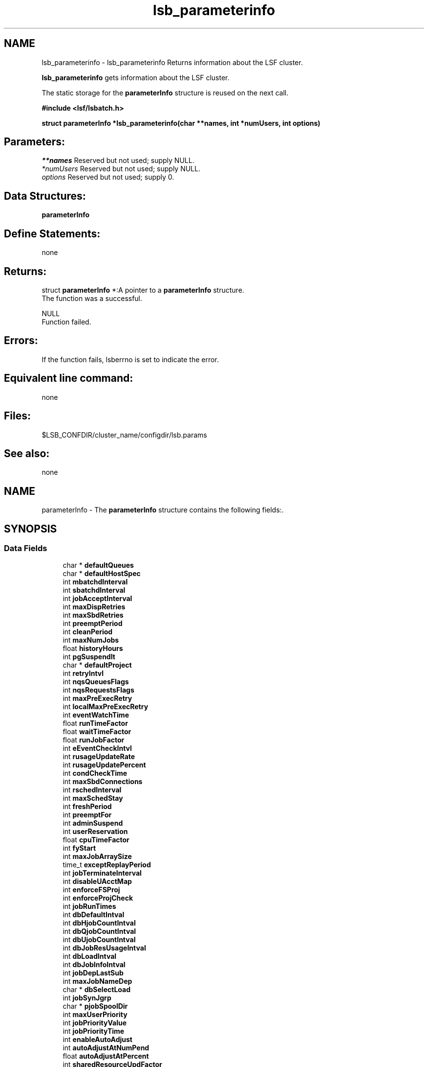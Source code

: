 .TH "lsb_parameterinfo" 3 "3 Sep 2009" "Version 7.0" "Platform LSF 7.0.6 C API Reference" \" -*- nroff -*-
.ad l
.nh
.SH NAME
lsb_parameterinfo \- lsb_parameterinfo 
Returns information about the LSF cluster.
.PP
\fBlsb_parameterinfo\fP gets information about the LSF cluster.
.PP
The static storage for the \fBparameterInfo\fP structure is reused on the next call.
.PP
\fB#include <lsf/lsbatch.h>\fP
.PP
\fB struct \fBparameterInfo\fP *lsb_parameterinfo(char **names, int *numUsers, int options)\fP
.PP
.SH "Parameters:"
\fI**names\fP Reserved but not used; supply NULL. 
.br
\fI*numUsers\fP Reserved but not used; supply NULL. 
.br
\fIoptions\fP Reserved but not used; supply 0.
.PP
.SH "Data Structures:" 
.PP
\fBparameterInfo\fP
.PP
.SH "Define Statements:" 
.PP
none
.PP
.SH "Returns:"
struct \fBparameterInfo\fP *:A pointer to a \fBparameterInfo\fP structure.
.br
 The function was a successful. 
.PP
NULL 
.br
 Function failed.
.PP
.SH "Errors:" 
.PP
If the function fails, lsberrno is set to indicate the error.
.PP
.SH "Equivalent line command:" 
.PP
none
.PP
.SH "Files:" 
.PP
$LSB_CONFDIR/cluster_name/configdir/lsb.params
.PP
.SH "See also:"
none 
.PP

.ad l
.nh
.SH NAME
parameterInfo \- The \fBparameterInfo\fP structure contains the following fields:.  

.PP
.SH SYNOPSIS
.br
.PP
.SS "Data Fields"

.in +1c
.ti -1c
.RI "char * \fBdefaultQueues\fP"
.br
.ti -1c
.RI "char * \fBdefaultHostSpec\fP"
.br
.ti -1c
.RI "int \fBmbatchdInterval\fP"
.br
.ti -1c
.RI "int \fBsbatchdInterval\fP"
.br
.ti -1c
.RI "int \fBjobAcceptInterval\fP"
.br
.ti -1c
.RI "int \fBmaxDispRetries\fP"
.br
.ti -1c
.RI "int \fBmaxSbdRetries\fP"
.br
.ti -1c
.RI "int \fBpreemptPeriod\fP"
.br
.ti -1c
.RI "int \fBcleanPeriod\fP"
.br
.ti -1c
.RI "int \fBmaxNumJobs\fP"
.br
.ti -1c
.RI "float \fBhistoryHours\fP"
.br
.ti -1c
.RI "int \fBpgSuspendIt\fP"
.br
.ti -1c
.RI "char * \fBdefaultProject\fP"
.br
.ti -1c
.RI "int \fBretryIntvl\fP"
.br
.ti -1c
.RI "int \fBnqsQueuesFlags\fP"
.br
.ti -1c
.RI "int \fBnqsRequestsFlags\fP"
.br
.ti -1c
.RI "int \fBmaxPreExecRetry\fP"
.br
.ti -1c
.RI "int \fBlocalMaxPreExecRetry\fP"
.br
.ti -1c
.RI "int \fBeventWatchTime\fP"
.br
.ti -1c
.RI "float \fBrunTimeFactor\fP"
.br
.ti -1c
.RI "float \fBwaitTimeFactor\fP"
.br
.ti -1c
.RI "float \fBrunJobFactor\fP"
.br
.ti -1c
.RI "int \fBeEventCheckIntvl\fP"
.br
.ti -1c
.RI "int \fBrusageUpdateRate\fP"
.br
.ti -1c
.RI "int \fBrusageUpdatePercent\fP"
.br
.ti -1c
.RI "int \fBcondCheckTime\fP"
.br
.ti -1c
.RI "int \fBmaxSbdConnections\fP"
.br
.ti -1c
.RI "int \fBrschedInterval\fP"
.br
.ti -1c
.RI "int \fBmaxSchedStay\fP"
.br
.ti -1c
.RI "int \fBfreshPeriod\fP"
.br
.ti -1c
.RI "int \fBpreemptFor\fP"
.br
.ti -1c
.RI "int \fBadminSuspend\fP"
.br
.ti -1c
.RI "int \fBuserReservation\fP"
.br
.ti -1c
.RI "float \fBcpuTimeFactor\fP"
.br
.ti -1c
.RI "int \fBfyStart\fP"
.br
.ti -1c
.RI "int \fBmaxJobArraySize\fP"
.br
.ti -1c
.RI "time_t \fBexceptReplayPeriod\fP"
.br
.ti -1c
.RI "int \fBjobTerminateInterval\fP"
.br
.ti -1c
.RI "int \fBdisableUAcctMap\fP"
.br
.ti -1c
.RI "int \fBenforceFSProj\fP"
.br
.ti -1c
.RI "int \fBenforceProjCheck\fP"
.br
.ti -1c
.RI "int \fBjobRunTimes\fP"
.br
.ti -1c
.RI "int \fBdbDefaultIntval\fP"
.br
.ti -1c
.RI "int \fBdbHjobCountIntval\fP"
.br
.ti -1c
.RI "int \fBdbQjobCountIntval\fP"
.br
.ti -1c
.RI "int \fBdbUjobCountIntval\fP"
.br
.ti -1c
.RI "int \fBdbJobResUsageIntval\fP"
.br
.ti -1c
.RI "int \fBdbLoadIntval\fP"
.br
.ti -1c
.RI "int \fBdbJobInfoIntval\fP"
.br
.ti -1c
.RI "int \fBjobDepLastSub\fP"
.br
.ti -1c
.RI "int \fBmaxJobNameDep\fP"
.br
.ti -1c
.RI "char * \fBdbSelectLoad\fP"
.br
.ti -1c
.RI "int \fBjobSynJgrp\fP"
.br
.ti -1c
.RI "char * \fBpjobSpoolDir\fP"
.br
.ti -1c
.RI "int \fBmaxUserPriority\fP"
.br
.ti -1c
.RI "int \fBjobPriorityValue\fP"
.br
.ti -1c
.RI "int \fBjobPriorityTime\fP"
.br
.ti -1c
.RI "int \fBenableAutoAdjust\fP"
.br
.ti -1c
.RI "int \fBautoAdjustAtNumPend\fP"
.br
.ti -1c
.RI "float \fBautoAdjustAtPercent\fP"
.br
.ti -1c
.RI "int \fBsharedResourceUpdFactor\fP"
.br
.ti -1c
.RI "int \fBscheRawLoad\fP"
.br
.ti -1c
.RI "char * \fBjobAttaDir\fP"
.br
.ti -1c
.RI "int \fBmaxJobMsgNum\fP"
.br
.ti -1c
.RI "int \fBmaxJobAttaSize\fP"
.br
.ti -1c
.RI "int \fBmbdRefreshTime\fP"
.br
.ti -1c
.RI "int \fBupdJobRusageInterval\fP"
.br
.ti -1c
.RI "char * \fBsysMapAcct\fP"
.br
.ti -1c
.RI "int \fBpreExecDelay\fP"
.br
.ti -1c
.RI "int \fBupdEventUpdateInterval\fP"
.br
.ti -1c
.RI "int \fBresourceReservePerSlot\fP"
.br
.ti -1c
.RI "int \fBmaxJobId\fP"
.br
.ti -1c
.RI "char * \fBpreemptResourceList\fP"
.br
.ti -1c
.RI "int \fBpreemptionWaitTime\fP"
.br
.ti -1c
.RI "int \fBmaxAcctArchiveNum\fP"
.br
.ti -1c
.RI "int \fBacctArchiveInDays\fP"
.br
.ti -1c
.RI "int \fBacctArchiveInSize\fP"
.br
.ti -1c
.RI "float \fBcommittedRunTimeFactor\fP"
.br
.ti -1c
.RI "int \fBenableHistRunTime\fP"
.br
.ti -1c
.RI "int \fBmcbOlmReclaimTimeDelay\fP"
.br
.ti -1c
.RI "int \fBchunkJobDuration\fP"
.br
.ti -1c
.RI "int \fBsessionInterval\fP"
.br
.ti -1c
.RI "int \fBpublishReasonJobNum\fP"
.br
.ti -1c
.RI "int \fBpublishReasonInterval\fP"
.br
.ti -1c
.RI "int \fBpublishReason4AllJobInterval\fP"
.br
.ti -1c
.RI "int \fBmcUpdPendingReasonInterval\fP"
.br
.ti -1c
.RI "int \fBmcUpdPendingReasonPkgSize\fP"
.br
.ti -1c
.RI "int \fBnoPreemptRunTime\fP"
.br
.ti -1c
.RI "int \fBnoPreemptFinishTime\fP"
.br
.ti -1c
.RI "char * \fBacctArchiveAt\fP"
.br
.ti -1c
.RI "int \fBabsoluteRunLimit\fP"
.br
.ti -1c
.RI "int \fBlsbExitRateDuration\fP"
.br
.ti -1c
.RI "int \fBlsbTriggerDuration\fP"
.br
.ti -1c
.RI "int \fBmaxJobinfoQueryPeriod\fP"
.br
.ti -1c
.RI "int \fBjobSubRetryInterval\fP"
.br
.ti -1c
.RI "int \fBpendingJobThreshold\fP"
.br
.ti -1c
.RI "int \fBmaxConcurrentJobQuery\fP"
.br
.ti -1c
.RI "int \fBminSwitchPeriod\fP"
.br
.ti -1c
.RI "int \fBcondensePendingReasons\fP"
.br
.ti -1c
.RI "int \fBslotBasedParallelSched\fP"
.br
.ti -1c
.RI "int \fBdisableUserJobMovement\fP"
.br
.ti -1c
.RI "int \fBdetectIdleJobAfter\fP"
.br
.ti -1c
.RI "int \fBuseSymbolPriority\fP"
.br
.ti -1c
.RI "int \fBJobPriorityRound\fP"
.br
.ti -1c
.RI "char * \fBpriorityMapping\fP"
.br
.ti -1c
.RI "int \fBmaxInfoDirs\fP"
.br
.ti -1c
.RI "int \fBminMbdRefreshTime\fP"
.br
.ti -1c
.RI "int \fBenableStopAskingLicenses2LS\fP"
.br
.ti -1c
.RI "int \fBexpiredTime\fP"
.br
.ti -1c
.RI "char * \fBmbdQueryCPUs\fP"
.br
.ti -1c
.RI "char * \fBdefaultApp\fP"
.br
.ti -1c
.RI "int \fBenableStream\fP"
.br
.ti -1c
.RI "char * \fBstreamFile\fP"
.br
.ti -1c
.RI "int \fBstreamSize\fP"
.br
.ti -1c
.RI "int \fBsyncUpHostStatusWithLIM\fP"
.br
.ti -1c
.RI "char * \fBdefaultSLA\fP"
.br
.ti -1c
.RI "int \fBslaTimer\fP"
.br
.ti -1c
.RI "int \fBmbdEgoTtl\fP"
.br
.ti -1c
.RI "int \fBmbdEgoConnTimeout\fP"
.br
.ti -1c
.RI "int \fBmbdEgoReadTimeout\fP"
.br
.ti -1c
.RI "int \fBmbdUseEgoMXJ\fP"
.br
.ti -1c
.RI "int \fBmbdEgoReclaimByQueue\fP"
.br
.ti -1c
.RI "int \fBdefaultSLAvelocity\fP"
.br
.ti -1c
.RI "char * \fBexitRateTypes\fP"
.br
.ti -1c
.RI "float \fBglobalJobExitRate\fP"
.br
.ti -1c
.RI "int \fBenableJobExitRatePerSlot\fP"
.br
.ti -1c
.RI "int \fBenableMetric\fP"
.br
.ti -1c
.RI "int \fBschMetricsSample\fP"
.br
.ti -1c
.RI "float \fBmaxApsValue\fP"
.br
.ti -1c
.RI "int \fBnewjobRefresh\fP"
.br
.ti -1c
.RI "int \fBpreemptJobType\fP"
.br
.ti -1c
.RI "char * \fBdefaultJgrp\fP"
.br
.ti -1c
.RI "int \fBjobRunlimitRatio\fP"
.br
.ti -1c
.RI "int \fBjobIncludePostproc\fP"
.br
.ti -1c
.RI "int \fBjobPostprocTimeout\fP"
.br
.ti -1c
.RI "int \fBsschedUpdateSummaryInterval\fP"
.br
.ti -1c
.RI "int \fBsschedUpdateSummaryByTask\fP"
.br
.ti -1c
.RI "int \fBsschedRequeueLimit\fP"
.br
.ti -1c
.RI "int \fBsschedRetryLimit\fP"
.br
.ti -1c
.RI "int \fBsschedMaxTasks\fP"
.br
.ti -1c
.RI "int \fBsschedMaxRuntime\fP"
.br
.ti -1c
.RI "char * \fBsschedAcctDir\fP"
.br
.ti -1c
.RI "int \fBjgrpAutoDel\fP"
.br
.ti -1c
.RI "int \fBmaxJobPreempt\fP"
.br
.ti -1c
.RI "int \fBmaxJobRequeue\fP"
.br
.ti -1c
.RI "int \fBnoPreemptRunTimePercent\fP"
.br
.ti -1c
.RI "int \fBnoPreemptFinishTimePercent\fP"
.br
.ti -1c
.RI "int \fBslotReserveQueueLimit\fP"
.br
.ti -1c
.RI "int \fBmaxJobPercentagePerSession\fP"
.br
.ti -1c
.RI "int \fBuseSuspSlots\fP"
.br
.ti -1c
.RI "int \fBmaxStreamFileNum\fP"
.br
.ti -1c
.RI "int \fBprivilegedUserForceBkill\fP"
.br
.ti -1c
.RI "int \fBmcSchedulingEnhance\fP"
.br
.ti -1c
.RI "int \fBmcUpdateInterval\fP"
.br
.ti -1c
.RI "int \fBintersectCandidateHosts\fP"
.br
.ti -1c
.RI "int \fBenforceOneUGLimit\fP"
.br
.ti -1c
.RI "int \fBlogRuntimeESTExceeded\fP"
.br
.ti -1c
.RI "char * \fBcomputeUnitTypes\fP"
.br
.ti -1c
.RI "float \fBfairAdjustFactor\fP"
.br
.ti -1c
.RI "int \fBsimAbsoluteTime\fP"
.br
.ti -1c
.RI "int \fBextendJobException\fP"
.br
.in -1c
.SH "Detailed Description"
.PP 
The \fBparameterInfo\fP structure contains the following fields:. 
.SH "Field Documentation"
.PP 
.SS "char* \fBparameterInfo::defaultQueues\fP"
.PP
DEFAULT_QUEUE: A blank_separated list of queue names for automatic queue selection. 
.PP

.SS "char* \fBparameterInfo::defaultHostSpec\fP"
.PP
DEFAULT_HOST_SPEC: The host name or host model name used as the system default for scaling CPULIMIT and RUNLIMIT. 
.PP

.SS "int \fBparameterInfo::mbatchdInterval\fP"
.PP
MBD_SLEEP_TIME: The interval in seconds at which the mbatchd dispatches jobs. 
.PP

.SS "int \fBparameterInfo::sbatchdInterval\fP"
.PP
SBD_SLEEP_TIME: The interval in seconds at which the sbatchd suspends or resumes jobs. 
.PP

.SS "int \fBparameterInfo::jobAcceptInterval\fP"
.PP
JOB_ACCEPT_INTERVAL: The interval at which a host accepts two successive jobs. 
.PP
(In units of SBD_SLEEP_TIME.) 
.SS "int \fBparameterInfo::maxDispRetries\fP"
.PP
MAX_RETRY: The maximum number of retries for dispatching a job. 
.PP

.SS "int \fBparameterInfo::maxSbdRetries\fP"
.PP
MAX_SBD_FAIL: The maximum number of retries for reaching an sbatchd. 
.PP

.SS "int \fBparameterInfo::preemptPeriod\fP"
.PP
PREEM_PERIOD: The interval in seconds for preempting jobs running on the same host. 
.PP

.SS "int \fBparameterInfo::cleanPeriod\fP"
.PP
CLEAN_PERIOD: The interval in seconds during which finished jobs are kept in core. 
.PP

.SS "int \fBparameterInfo::maxNumJobs\fP"
.PP
MAX_JOB_NUM: The maximum number of finished jobs that are logged in the current event file. 
.PP

.SS "float \fBparameterInfo::historyHours\fP"
.PP
HIST_HOURS: The number of hours of resource consumption history used for fair share scheduling and scheduling within a host partition. 
.PP

.SS "int \fBparameterInfo::pgSuspendIt\fP"
.PP
PG_SUSP_IT: The interval a host must be idle before resuming a job suspended for excessive paging. 
.PP

.SS "char* \fBparameterInfo::defaultProject\fP"
.PP
The default project assigned to jobs. 
.PP

.SS "int \fBparameterInfo::retryIntvl\fP"
.PP
Job submission retry interval. 
.PP
.SS "int \fBparameterInfo::nqsQueuesFlags\fP"
.PP
For Cray NQS compatiblilty only. 
.PP
Used by LSF to get the NQS queue information 
.SS "int \fBparameterInfo::nqsRequestsFlags\fP"
.PP
nqsRequestsFlags 
.PP
.SS "int \fBparameterInfo::maxPreExecRetry\fP"
.PP
The maximum number of times to attempt the preexecution command of a job from a remote cluster ( MultiCluster only). 
.PP
.SS "int \fBparameterInfo::localMaxPreExecRetry\fP"
.PP
Maximum number of pre-exec retry times for local cluster. 
.PP
.SS "int \fBparameterInfo::eventWatchTime\fP"
.PP
Event watching Interval in seconds. 
.PP
.SS "float \fBparameterInfo::runTimeFactor\fP"
.PP
Run time weighting factor for fairshare scheduling. 
.PP
.SS "float \fBparameterInfo::waitTimeFactor\fP"
.PP
Used for calcultion of the fairshare scheduling formula. 
.PP
.SS "float \fBparameterInfo::runJobFactor\fP"
.PP
Job slots weighting factor for fairshare scheduling. 
.PP
.SS "int \fBparameterInfo::eEventCheckIntvl\fP"
.PP
Default check interval. 
.PP
.SS "int \fBparameterInfo::rusageUpdateRate\fP"
.PP
sbatchd report every sbd_sleep_time 
.PP
.SS "int \fBparameterInfo::rusageUpdatePercent\fP"
.PP
sbatchd updates jobs \fBjRusage\fP in mbatchd if more than 10% changes 
.PP
.SS "int \fBparameterInfo::condCheckTime\fP"
.PP
Time period to check for reconfig. 
.PP
.SS "int \fBparameterInfo::maxSbdConnections\fP"
.PP
The maximum number of connections between master and slave batch daemons. 
.PP
.SS "int \fBparameterInfo::rschedInterval\fP"
.PP
The interval for rescheduling jobs. 
.PP
.SS "int \fBparameterInfo::maxSchedStay\fP"
.PP
Max time mbatchd stays in scheduling routine, after which take a breather. 
.PP
.SS "int \fBparameterInfo::freshPeriod\fP"
.PP
During which load remains fresh. 
.PP
.SS "int \fBparameterInfo::preemptFor\fP"
.PP
The preemption behavior, GROUP_MAX, GROUP_JLP, USER_JLP, HOST_JLU,MINI_JOB, LEAST_RUN_TIME. 
.PP
.SS "int \fBparameterInfo::adminSuspend\fP"
.PP
Flags whether users can resume their jobs when suspended by the LSF administrator. 
.PP
.SS "int \fBparameterInfo::userReservation\fP"
.PP
Flags to enable/disable normal user to create advance reservation. 
.PP
.SS "float \fBparameterInfo::cpuTimeFactor\fP"
.PP
CPU time weighting factor for fairshare scheduling. 
.PP
.SS "int \fBparameterInfo::fyStart\fP"
.PP
The starting month for a fiscal year. 
.PP
.SS "int \fBparameterInfo::maxJobArraySize\fP"
.PP
The maximum number of jobs in a job array. 
.PP
.SS "time_t \fBparameterInfo::exceptReplayPeriod\fP"
.PP
Replay period for exceptions, in seconds. 
.PP
.SS "int \fBparameterInfo::jobTerminateInterval\fP"
.PP
The interval to terminate a job. 
.PP
.SS "int \fBparameterInfo::disableUAcctMap\fP"
.PP
User level account mapping for remote jobs is disabled. 
.PP
.SS "int \fBparameterInfo::enforceFSProj\fP"
.PP
If set to TRUE, Project name for a job will be considerred when doing fairshare scheduling, i.e., as if user has submitted jobs using -G. 
.PP
.SS "int \fBparameterInfo::enforceProjCheck\fP"
.PP
Enforces the check to see if the invoker of bsub is in the specifed group when the -P option is used. 
.PP
.SS "int \fBparameterInfo::jobRunTimes\fP"
.PP
Run time for a job. 
.PP
.SS "int \fBparameterInfo::dbDefaultIntval\fP"
.PP
Event table Job default interval. 
.PP
.SS "int \fBparameterInfo::dbHjobCountIntval\fP"
.PP
Event table Job Host Count. 
.PP
.SS "int \fBparameterInfo::dbQjobCountIntval\fP"
.PP
Event table Job Queue Count. 
.PP
.SS "int \fBparameterInfo::dbUjobCountIntval\fP"
.PP
Event table Job User Count. 
.PP
.SS "int \fBparameterInfo::dbJobResUsageIntval\fP"
.PP
Event table Job Resource Interval. 
.PP
.SS "int \fBparameterInfo::dbLoadIntval\fP"
.PP
Event table Resource Load Interval. 
.PP
.SS "int \fBparameterInfo::dbJobInfoIntval\fP"
.PP
Event table Job Info. 
.PP
.SS "int \fBparameterInfo::jobDepLastSub\fP"
.PP
Used with job dependency scheduling. 
.PP
.SS "int \fBparameterInfo::maxJobNameDep\fP"
.PP
Used with job dependency scheduling, deprecated. 
.PP
.SS "char* \fBparameterInfo::dbSelectLoad\fP"
.PP
Select resources to be logged. 
.PP
.SS "int \fBparameterInfo::jobSynJgrp\fP"
.PP
Job synchronizes its group status. 
.PP
.SS "char* \fBparameterInfo::pjobSpoolDir\fP"
.PP
The batch jobs' temporary output directory. 
.PP
.SS "int \fBparameterInfo::maxUserPriority\fP"
.PP
Maximal job priority defined for all users. 
.PP
.SS "int \fBparameterInfo::jobPriorityValue\fP"
.PP
Job priority is increased by the system dynamically based on waiting time. 
.PP
.SS "int \fBparameterInfo::jobPriorityTime\fP"
.PP
Waiting time to increase Job priority by the system dynamically. 
.PP
.SS "int \fBparameterInfo::enableAutoAdjust\fP"
.PP
Enable internal statistical adjustment. 
.PP
.SS "int \fBparameterInfo::autoAdjustAtNumPend\fP"
.PP
Start to autoadjust when the user has this number of pending jobs. 
.PP
.SS "float \fBparameterInfo::autoAdjustAtPercent\fP"
.PP
If this number of jobs has been visited skip the user. 
.PP
.SS "int \fBparameterInfo::sharedResourceUpdFactor\fP"
.PP
Static shared resource update interval for the cluster actor. 
.PP
.SS "int \fBparameterInfo::scheRawLoad\fP"
.PP
Schedule job based on raw load info. 
.PP
.SS "char* \fBparameterInfo::jobAttaDir\fP"
.PP
The batch jobs' external storage for attached data. 
.PP
.SS "int \fBparameterInfo::maxJobMsgNum\fP"
.PP
Maximum message number for each job. 
.PP
.SS "int \fBparameterInfo::maxJobAttaSize\fP"
.PP
Maximum attached data size to be transferred for each message. 
.PP
.SS "int \fBparameterInfo::mbdRefreshTime\fP"
.PP
The life time of a child MBD to serve queries in the MT way. 
.PP
.SS "int \fBparameterInfo::updJobRusageInterval\fP"
.PP
The interval of the execution cluster updating the job's resource usage. 
.PP
.SS "char* \fBparameterInfo::sysMapAcct\fP"
.PP
The account to which all windows workgroup users are to be mapped. 
.PP
.SS "int \fBparameterInfo::preExecDelay\fP"
.PP
Dispatch delay internal. 
.PP
.SS "int \fBparameterInfo::updEventUpdateInterval\fP"
.PP
Update duplicate event interval. 
.PP
.SS "int \fBparameterInfo::resourceReservePerSlot\fP"
.PP
Resources are reserved for parallel jobs on a per-slot basis. 
.PP
.SS "int \fBparameterInfo::maxJobId\fP"
.PP
Maximum job id --- read from the lsb.params. 
.PP
.SS "char* \fBparameterInfo::preemptResourceList\fP"
.PP
Define a list of preemptable resource names. 
.PP
.SS "int \fBparameterInfo::preemptionWaitTime\fP"
.PP
The preemption wait time. 
.PP
.SS "int \fBparameterInfo::maxAcctArchiveNum\fP"
.PP
Maximum number of rollover lsb.acct files kept by mbatchd. 
.PP
.SS "int \fBparameterInfo::acctArchiveInDays\fP"
.PP
mbatchd Archive Interval 
.PP
.SS "int \fBparameterInfo::acctArchiveInSize\fP"
.PP
mbatchd Archive threshold 
.PP
.SS "float \fBparameterInfo::committedRunTimeFactor\fP"
.PP
Committed run time weighting factor. 
.PP
.SS "int \fBparameterInfo::enableHistRunTime\fP"
.PP
Enable the use of historical run time in the calculation of fairshare scheduling priority, Disable the use of historical run time in the calculation of fairshare scheduling priority. 
.PP
.SS "int \fBparameterInfo::mcbOlmReclaimTimeDelay\fP"
.PP
Open lease reclaim time. 
.PP
.SS "int \fBparameterInfo::chunkJobDuration\fP"
.PP
Enable chunk job dispatch for jobs with CPU limit or run limits. 
.PP
.SS "int \fBparameterInfo::sessionInterval\fP"
.PP
The interval for scheduling jobs by scheduler daemon. 
.PP
.SS "int \fBparameterInfo::publishReasonJobNum\fP"
.PP
The number of jobs per user per queue whose pending reason is published at the PEND_REASON_UPDATE_INTERVAL interval. 
.PP
.SS "int \fBparameterInfo::publishReasonInterval\fP"
.PP
The interval for publishing job pending reason by scheduler daemon. 
.PP
.SS "int \fBparameterInfo::publishReason4AllJobInterval\fP"
.PP
Interval(in seconds) of pending reason publish for all jobs. 
.PP
.SS "int \fBparameterInfo::mcUpdPendingReasonInterval\fP"
.PP
MC pending reason update interval (0 means no updates). 
.PP
.SS "int \fBparameterInfo::mcUpdPendingReasonPkgSize\fP"
.PP
MC pending reason update package size (0 means no limit). 
.PP
.SS "int \fBparameterInfo::noPreemptRunTime\fP"
.PP
No preemption if the run time is greater than the value defined in here. 
.PP
.SS "int \fBparameterInfo::noPreemptFinishTime\fP"
.PP
No preemption if the finish time is less than the value defined in here. 
.PP
.SS "char* \fBparameterInfo::acctArchiveAt\fP"
.PP
mbatchd Archive Time 
.PP
.SS "int \fBparameterInfo::absoluteRunLimit\fP"
.PP
Absolute run limit for job. 
.PP
.SS "int \fBparameterInfo::lsbExitRateDuration\fP"
.PP
The job exit rate duration. 
.PP
.SS "int \fBparameterInfo::lsbTriggerDuration\fP"
.PP
The duration to trigger eadmin. 
.PP
.SS "int \fBparameterInfo::maxJobinfoQueryPeriod\fP"
.PP
Maximum time for job information query commands (for example,with bjobs) to wait. 
.PP
.SS "int \fBparameterInfo::jobSubRetryInterval\fP"
.PP
Job submission retrial interval for client. 
.PP
.SS "int \fBparameterInfo::pendingJobThreshold\fP"
.PP
System wide max pending jobs. 
.PP
.SS "int \fBparameterInfo::maxConcurrentJobQuery\fP"
.PP
Max number of concurrent query. 
.PP
.SS "int \fBparameterInfo::minSwitchPeriod\fP"
.PP
Min event switch time period. 
.PP
.SS "int \fBparameterInfo::condensePendingReasons\fP"
.PP
Condense pending reasons enabled. 
.PP
.SS "int \fBparameterInfo::slotBasedParallelSched\fP"
.PP
Schedule Parallel jobs based on slots instead of CPUs. 
.PP
.SS "int \fBparameterInfo::disableUserJobMovement\fP"
.PP
Disable user job movement operations, like btop/bbot. 
.PP
.SS "int \fBparameterInfo::detectIdleJobAfter\fP"
.PP
Detect and report idle jobs only after specified minutes. 
.PP
.SS "int \fBparameterInfo::useSymbolPriority\fP"
.PP
Use symbolic when specifing priority of symphony jobs. 
.PP
.SS "int \fBparameterInfo::JobPriorityRound\fP"
.PP
Priority rounding for symphony jobs. 
.PP
.SS "char* \fBparameterInfo::priorityMapping\fP"
.PP
The mapping of the symbolic priority for symphony jobs. 
.PP
.SS "int \fBparameterInfo::maxInfoDirs\fP"
.PP
Maximum number of subdirectories under LSB_SHAREDIR/cluster/logdir/info. 
.PP
.SS "int \fBparameterInfo::minMbdRefreshTime\fP"
.PP
The minimum period of a child MBD to serve queries in the MT way. 
.PP
.SS "int \fBparameterInfo::enableStopAskingLicenses2LS\fP"
.PP
Stop asking license to LS not due to lack license. 
.PP
.SS "int \fBparameterInfo::expiredTime\fP"
.PP
Expire time for finished job which will not taken into account when calculating queue fairshare priority. 
.PP
.SS "char* \fBparameterInfo::mbdQueryCPUs\fP"
.PP
MBD child query processes will only run on the following CPUs. 
.PP
.SS "char* \fBparameterInfo::defaultApp\fP"
.PP
The default application profile assigned to jobs. 
.PP
.SS "int \fBparameterInfo::enableStream\fP"
.PP
Enable or disable data streaming. 
.PP
.SS "char* \fBparameterInfo::streamFile\fP"
.PP
File to which lsbatch data is streamed. 
.PP
.SS "int \fBparameterInfo::streamSize\fP"
.PP
File size in MB to which lsbatch data is streamed. 
.PP
.SS "int \fBparameterInfo::syncUpHostStatusWithLIM\fP"
.PP
Sync up host status with master LIM is enabled. 
.PP
.SS "char* \fBparameterInfo::defaultSLA\fP"
.PP
Project schedulign default SLA. 
.PP
.SS "int \fBparameterInfo::slaTimer\fP"
.PP
EGO Enabled SLA scheduling timer period. 
.PP
.SS "int \fBparameterInfo::mbdEgoTtl\fP"
.PP
EGO Enabled SLA scheduling time to live. 
.PP
.SS "int \fBparameterInfo::mbdEgoConnTimeout\fP"
.PP
EGO Enabled SLA scheduling connection timeout. 
.PP
.SS "int \fBparameterInfo::mbdEgoReadTimeout\fP"
.PP
EGO Enabled SLA scheduling read timeout. 
.PP
.SS "int \fBparameterInfo::mbdUseEgoMXJ\fP"
.PP
EGO Enabled SLA scheduling use MXJ flag. 
.PP
.SS "int \fBparameterInfo::mbdEgoReclaimByQueue\fP"
.PP
EGO Enabled SLA scheduling reclaim by queue. 
.PP
.SS "int \fBparameterInfo::defaultSLAvelocity\fP"
.PP
EGO Enabled SLA scheduling default velocity. 
.PP
.SS "char* \fBparameterInfo::exitRateTypes\fP"
.PP
Type of host exit rate exception handling types: EXIT_RATE_TYPE. 
.PP
.SS "float \fBparameterInfo::globalJobExitRate\fP"
.PP
Type of host exit rate exception handling types: GLOBAL_EXIT_RATE. 
.PP
.SS "int \fBparameterInfo::enableJobExitRatePerSlot\fP"
.PP
Type of host exit rate exception handling types ENABLE_EXIT_RATE_PER_SLOT. 
.PP
.SS "int \fBparameterInfo::enableMetric\fP"
.PP
Performance metrics monitor is enabled flag. 
.PP
.SS "int \fBparameterInfo::schMetricsSample\fP"
.PP
Performance metrics monitor sample period flag. 
.PP
.SS "float \fBparameterInfo::maxApsValue\fP"
.PP
Used to bound: (1) factors, (2) weights, and (3) APS values. 
.PP
.SS "int \fBparameterInfo::newjobRefresh\fP"
.PP
Child mbatchd gets updated information about new jobs from the parent mbatchd. 
.PP
.SS "int \fBparameterInfo::preemptJobType\fP"
.PP
Job type to preempt, PREEMPT_JOBTYPE_BACKFILL, PREEMPT_JOBTYPE_EXCLUSIVE. 
.PP
.SS "char* \fBparameterInfo::defaultJgrp\fP"
.PP
The default job group assigned to jobs. 
.PP
.SS "int \fBparameterInfo::jobRunlimitRatio\fP"
.PP
Max ratio between run limit and runtime estimation. 
.PP
.SS "int \fBparameterInfo::jobIncludePostproc\fP"
.PP
Enable the post-execution processing of the job to be included as part of the job flag. 
.PP
.SS "int \fBparameterInfo::jobPostprocTimeout\fP"
.PP
Timeout of post-execution processing. 
.PP
.SS "int \fBparameterInfo::sschedUpdateSummaryInterval\fP"
.PP
The interval, in seconds, for updating the session scheduler status summary. 
.PP
.SS "int \fBparameterInfo::sschedUpdateSummaryByTask\fP"
.PP
The number of completed tasks for updating the session scheduler status summary. 
.PP
.SS "int \fBparameterInfo::sschedRequeueLimit\fP"
.PP
The maximum number of times a task can be requeued via requeue exit values. 
.PP
.SS "int \fBparameterInfo::sschedRetryLimit\fP"
.PP
The maximum number of times a task can be retried after a dispatch error. 
.PP
.SS "int \fBparameterInfo::sschedMaxTasks\fP"
.PP
The maximum number of tasks that can be submitted in one session. 
.PP
.SS "int \fBparameterInfo::sschedMaxRuntime\fP"
.PP
The maximum run time of a single task. 
.PP
.SS "char* \fBparameterInfo::sschedAcctDir\fP"
.PP
The output directory for task accounting files. 
.PP
.SS "int \fBparameterInfo::jgrpAutoDel\fP"
.PP
If TRUE enable the job group automatic deletion functionality (default is FALSE). 
.PP

.SS "int \fBparameterInfo::maxJobPreempt\fP"
.PP
Maximum number of job preempted times. 
.PP
.SS "int \fBparameterInfo::maxJobRequeue\fP"
.PP
Maximum number of job re-queue times. 
.PP
.SS "int \fBparameterInfo::noPreemptRunTimePercent\fP"
.PP
No preempt run time percent. 
.PP
.SS "int \fBparameterInfo::noPreemptFinishTimePercent\fP"
.PP
No preempt finish time percent. 
.PP
.SS "int \fBparameterInfo::slotReserveQueueLimit\fP"
.PP
The reservation request being within JL/U. 
.PP

.SS "int \fBparameterInfo::maxJobPercentagePerSession\fP"
.PP
Job accept limit percentage. 
.PP

.SS "int \fBparameterInfo::useSuspSlots\fP"
.PP
The low priority job will use the slots freed by preempted jobs. 
.PP

.SS "int \fBparameterInfo::maxStreamFileNum\fP"
.PP
Maximum number of the backup stream.utc files. 
.PP
.SS "int \fBparameterInfo::privilegedUserForceBkill\fP"
.PP
If enforced only admin can use bkill -r option. 
.PP
.SS "int \fBparameterInfo::mcSchedulingEnhance\fP"
.PP
It controls the remote queue selection flow. 
.PP

.SS "int \fBparameterInfo::mcUpdateInterval\fP"
.PP
It controls update interval of the counters and other original data in MC implementation. 
.PP
.SS "int \fBparameterInfo::intersectCandidateHosts\fP"
.PP
Jobs run on only on hosts belonging to the intersection of the queue the job was submitted to, advance reservation hosts, and any hosts specified by bsub -m at the time of submission. 
.PP

.SS "int \fBparameterInfo::enforceOneUGLimit\fP"
.PP
Enforces the limitations of a single specified user group. 
.PP

.SS "int \fBparameterInfo::logRuntimeESTExceeded\fP"
.PP
Enable or disable logging runtime estimation exceeded event. 
.PP
.SS "char* \fBparameterInfo::computeUnitTypes\fP"
.PP
Compute unit types. 
.PP

.SS "float \fBparameterInfo::fairAdjustFactor\fP"
.PP
Fairshare adjustment weighting factor. 
.PP
.SS "int \fBparameterInfo::simAbsoluteTime\fP"
.PP
abs runtime and cputime for LSF simulator 
.PP
.SS "int \fBparameterInfo::extendJobException\fP"
.PP
switch for job exception enhancement 
.PP


.SH "Author"
.PP 
Generated automatically by Doxygen for Platform LSF 7.0.6 C API Reference from the source code.
